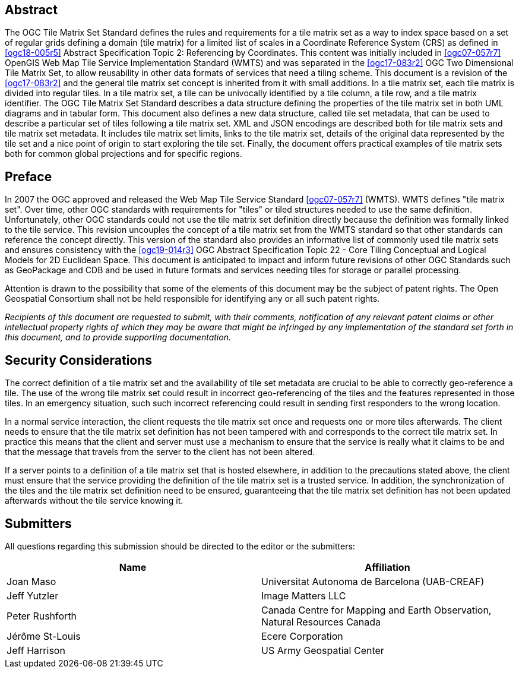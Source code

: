 [abstract]
== Abstract

The OGC Tile Matrix Set Standard defines the rules and requirements for a tile matrix
set as a way to index space based on a set of regular grids defining a domain (tile
matrix) for a limited list of scales in a Coordinate Reference System (CRS) as
defined in <<ogc18-005r5>> Abstract Specification Topic 2: Referencing by
Coordinates. This content was initially included in <<ogc07-057r7>> OpenGIS Web Map
Tile Service Implementation Standard (WMTS) and was separated in the <<ogc17-083r2>>
OGC Two Dimensional Tile Matrix Set, to allow reusability in other data formats of
services that need a tiling scheme. This document is a revision of the
<<ogc17-083r2>> and the general tile matrix set concept is inherited from it with
small additions. In a tile matrix set, each tile matrix is divided into regular
tiles. In a tile matrix set, a tile can be univocally identified by a tile column, a
tile row, and a tile matrix identifier. The OGC Tile Matrix Set Standard describes a
data structure defining the properties of the tile matrix set in both UML diagrams
and in tabular form. This document also defines a new data structure, called tile set
metadata, that can be used to describe a particular set of tiles following a tile
matrix set. XML and JSON encodings are described both for tile matrix sets and tile
matrix set metadata. It includes tile matrix set limits, links to the tile matrix
set, details of the original data represented by the tile set and a nice point of
origin to start exploring the tile set. Finally, the document offers practical
examples of tile matrix sets both for common global projections and for specific
regions.

== Preface

In 2007 the OGC approved and released the Web Map Tile Service Standard
<<ogc07-057r7>> (WMTS). WMTS defines "tile matrix set". Over time, other OGC
standards with requirements for "tiles" or tiled structures needed to use the same
definition. Unfortunately, other OGC standards could not use the tile matrix set
definition directly because the definition was formally linked to the tile service.
This revision uncouples the concept of a tile matrix set from the WMTS standard so
that other standards can reference the concept directly. This version of the standard
also provides an informative list of commonly used tile matrix sets and ensures
consistency with the <<ogc19-014r3>> OGC Abstract Specification Topic 22 - Core
Tiling Conceptual and Logical Models for 2D Euclidean Space. This document is
anticipated to impact and inform future revisions of other OGC Standards such as
GeoPackage and CDB and be used in future formats and services needing tiles for
storage or parallel processing.

Attention is drawn to the possibility that some of the elements of this document may
be the subject of patent rights. The Open Geospatial Consortium shall not be held
responsible for identifying any or all such patent rights.

_Recipients of this document are requested to submit, with their comments,
notification of any relevant patent claims or other intellectual property rights of
which they may be aware that might be infringed by any implementation of the standard
set forth in this document, and to provide supporting documentation._

== Security Considerations

The correct definition of a tile matrix set and the availability of tile set metadata
are crucial to be able to correctly geo-reference a tile. The use of the wrong tile
matrix set could result in incorrect geo-referencing of the tiles and the features
represented in those tiles. In an emergency situation, such such incorrect
referencing could result in sending first responders to the wrong location.

In a normal service interaction, the client requests the tile matrix set once and
requests one or more tiles afterwards. The client needs to ensure that the tile
matrix set definition has not been tampered with and corresponds to the correct tile
matrix set. In practice this means that the client and server must use a mechanism to
ensure that the service is really what it claims to be and that the message that
travels from the server to the client has not been altered.

If a server points to a definition of a tile matrix set that is hosted elsewhere, in
addition to the precautions stated above, the client must ensure that the service
providing the definition of the tile matrix set is a trusted service. In addition,
the synchronization of the tiles and the tile matrix set definition need to be
ensured, guaranteeing that the tile matrix set definition has not been updated
afterwards without the tile service knowing it.

== Submitters

All questions regarding this submission should be directed to the editor or the
submitters:

[cols="a,a",options="header,unnumbered"]
|===
| Name | Affiliation

| Joan Maso | Universitat Autonoma de Barcelona (UAB-CREAF)
| Jeff Yutzler | Image Matters LLC
| Peter Rushforth | Canada Centre for Mapping and Earth Observation, Natural Resources Canada
| Jérôme St-Louis | Ecere Corporation
| Jeff Harrison | US Army Geospatial Center

|===
